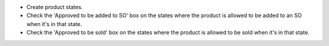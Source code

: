 * Create product states.
* Check the 'Approved to be added to SO' box on the states where the product is allowed to be added to an SO when it's in that state.
* Check the 'Approved to be sold' box on the states where the product is allowed to be sold when it's in that state.
